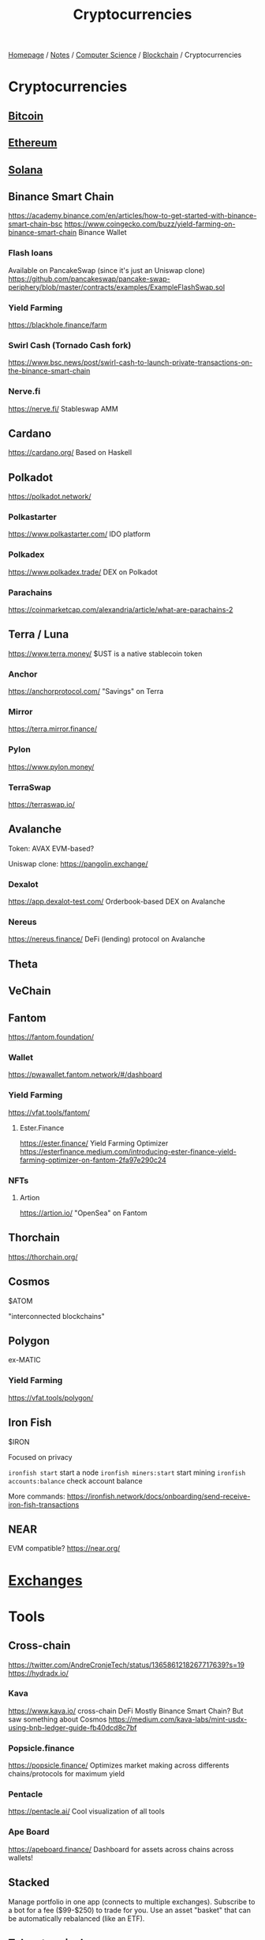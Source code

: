 #+title: Cryptocurrencies

[[file:../../../homepage.org][Homepage]] / [[file:../../../notes.org][Notes]] / [[file:../../computer-science.org][Computer Science]] / [[file:../blockchain.org][Blockchain]] / Cryptocurrencies

* Cryptocurrencies
** [[file:cryptocurrencies/bitcoin.org][Bitcoin]]
** [[file:cryptocurrencies/ethereum.org][Ethereum]]
** [[file:cryptocurrencies/solana.org][Solana]]
** Binance Smart Chain
https://academy.binance.com/en/articles/how-to-get-started-with-binance-smart-chain-bsc
https://www.coingecko.com/buzz/yield-farming-on-binance-smart-chain
Binance Wallet
*** Flash loans
Available on PancakeSwap (since it's just an Uniswap clone)
https://github.com/pancakeswap/pancake-swap-periphery/blob/master/contracts/examples/ExampleFlashSwap.sol
*** Yield Farming
https://blackhole.finance/farm
*** Swirl Cash (Tornado Cash fork)
https://www.bsc.news/post/swirl-cash-to-launch-private-transactions-on-the-binance-smart-chain
*** Nerve.fi
https://nerve.fi/
Stableswap AMM
** Cardano
https://cardano.org/
Based on Haskell
** Polkadot
https://polkadot.network/
*** Polkastarter
https://www.polkastarter.com/
IDO platform
*** Polkadex
https://www.polkadex.trade/
DEX on Polkadot
*** Parachains
https://coinmarketcap.com/alexandria/article/what-are-parachains-2
** Terra / Luna
https://www.terra.money/
$UST is a native stablecoin token
*** Anchor
https://anchorprotocol.com/
"Savings" on Terra
*** Mirror
https://terra.mirror.finance/
*** Pylon
https://www.pylon.money/
*** TerraSwap
https://terraswap.io/
** Avalanche
Token: AVAX
EVM-based?

Uniswap clone: https://pangolin.exchange/
*** Dexalot
https://app.dexalot-test.com/
Orderbook-based DEX on Avalanche
*** Nereus
https://nereus.finance/
DeFi (lending) protocol on Avalanche
** Theta
** VeChain
** Fantom
https://fantom.foundation/
*** Wallet
https://pwawallet.fantom.network/#/dashboard
*** Yield Farming
https://vfat.tools/fantom/
**** Ester.Finance
https://ester.finance/
Yield Farming Optimizer
https://esterfinance.medium.com/introducing-ester-finance-yield-farming-optimizer-on-fantom-2fa97e290c24
*** NFTs
**** Artion
https://artion.io/
"OpenSea" on Fantom
** Thorchain
https://thorchain.org/
** Cosmos
$ATOM

"interconnected blockchains"
** Polygon
ex-MATIC

*** Yield Farming
https://vfat.tools/polygon/
** Iron Fish
$IRON

Focused on privacy

=ironfish start= start a node
=ironfish miners:start= start mining
=ironfish accounts:balance= check account balance

More commands: https://ironfish.network/docs/onboarding/send-receive-iron-fish-transactions
** NEAR
EVM compatible?
https://near.org/

* [[file:cryptocurrencies/exchanges.org][Exchanges]]

* Tools
** Cross-chain
https://twitter.com/AndreCronjeTech/status/1365861218267717639?s=19
https://hydradx.io/
*** Kava
https://www.kava.io/ cross-chain DeFi
Mostly Binance Smart Chain? But saw something about Cosmos
https://medium.com/kava-labs/mint-usdx-using-bnb-ledger-guide-fb40dcd8c7bf
*** Popsicle.finance
https://popsicle.finance/
Optimizes market making across differents chains/protocols for maximum yield
*** Pentacle
https://pentacle.ai/
Cool visualization of all tools
*** Ape Board
https://apeboard.finance/
Dashboard for assets across chains across wallets!
** Stacked
Manage portfolio in one app (connects to multiple exchanges).
Subscribe to a bot for a fee ($99-$250) to trade for you.
Use an asset "basket" that can be automatically rebalanced (like an ETF).
** Token terminal
https://www.tokenterminal.com/
TradFi stats on DeFi protocols
https://twitter.com/tokenterminal/status/1363057210637643779?s=191
** ichibot-client-app
a CLI interface to trade on Binance
https://gitlab.com/Ichimikichiki/ichibot-client-app
interesting, allows for FAST keyboard based orders
kind of like a "terminal" for Binance
** Messari
Data research, cool graphs...
https://messari.io/
** Koinknight
Arbitrage tool
https://www.koinknight.com/
Can probably build it myself
** TRDR
Data / charts for trading
https://trdr.io/
** hummingbot
https://hummingbot.io/
"Hummingbot is open-source software that lets you build and run customizable trading strategies. Automate your cryptocurrency trading on centralized exchanges and decentralized protocols."
** Cryptosheets
https://cryptosheets.com/
Get crypto prices in Excel and Google Sheets
** Crypto Options Pricing
https://dusktrades.com/
** Insilico
High-end technical analysis tools for traders
https://www.insilicoresearch.com/
** Coinglass
Comparison of funding rates
https://www.coinglass.com/FundingRate
** Dune Analytics
Analytics on [[file:cryptocurrencies/ethereum.org][Ethereum]] and [[file:cryptocurrencies/solana.org][Solana]] blockchains
https://dune.xyz/

* Prop Trading Firms
** Cumberland / DRW
- Trading for their own account
- Have a Montreal office
** Alameda Research
- Market-neutral algo
- Market-making
- Arbitrage
- Medium timescale strategies: mean reversion => machine learning
- OTC desk
** Wintermute
- Market maker
- Based in London with a Singapore office

* Venture Capitals / Hedge Funds
** Three Arrows Capital
https://www.threearrowscap.com/
** Three Sigma
https://threesigma.xyz/
** Alfalfa Capital
https://alfalfa.capital/

* Misc
** Tweet about yield farming
https://twitter.com/Cryptoyieldinfo/status/1394717021116325890

** Misaka
https://www.xn--1-0mb.com/

MEV stuff, especially on Solana
